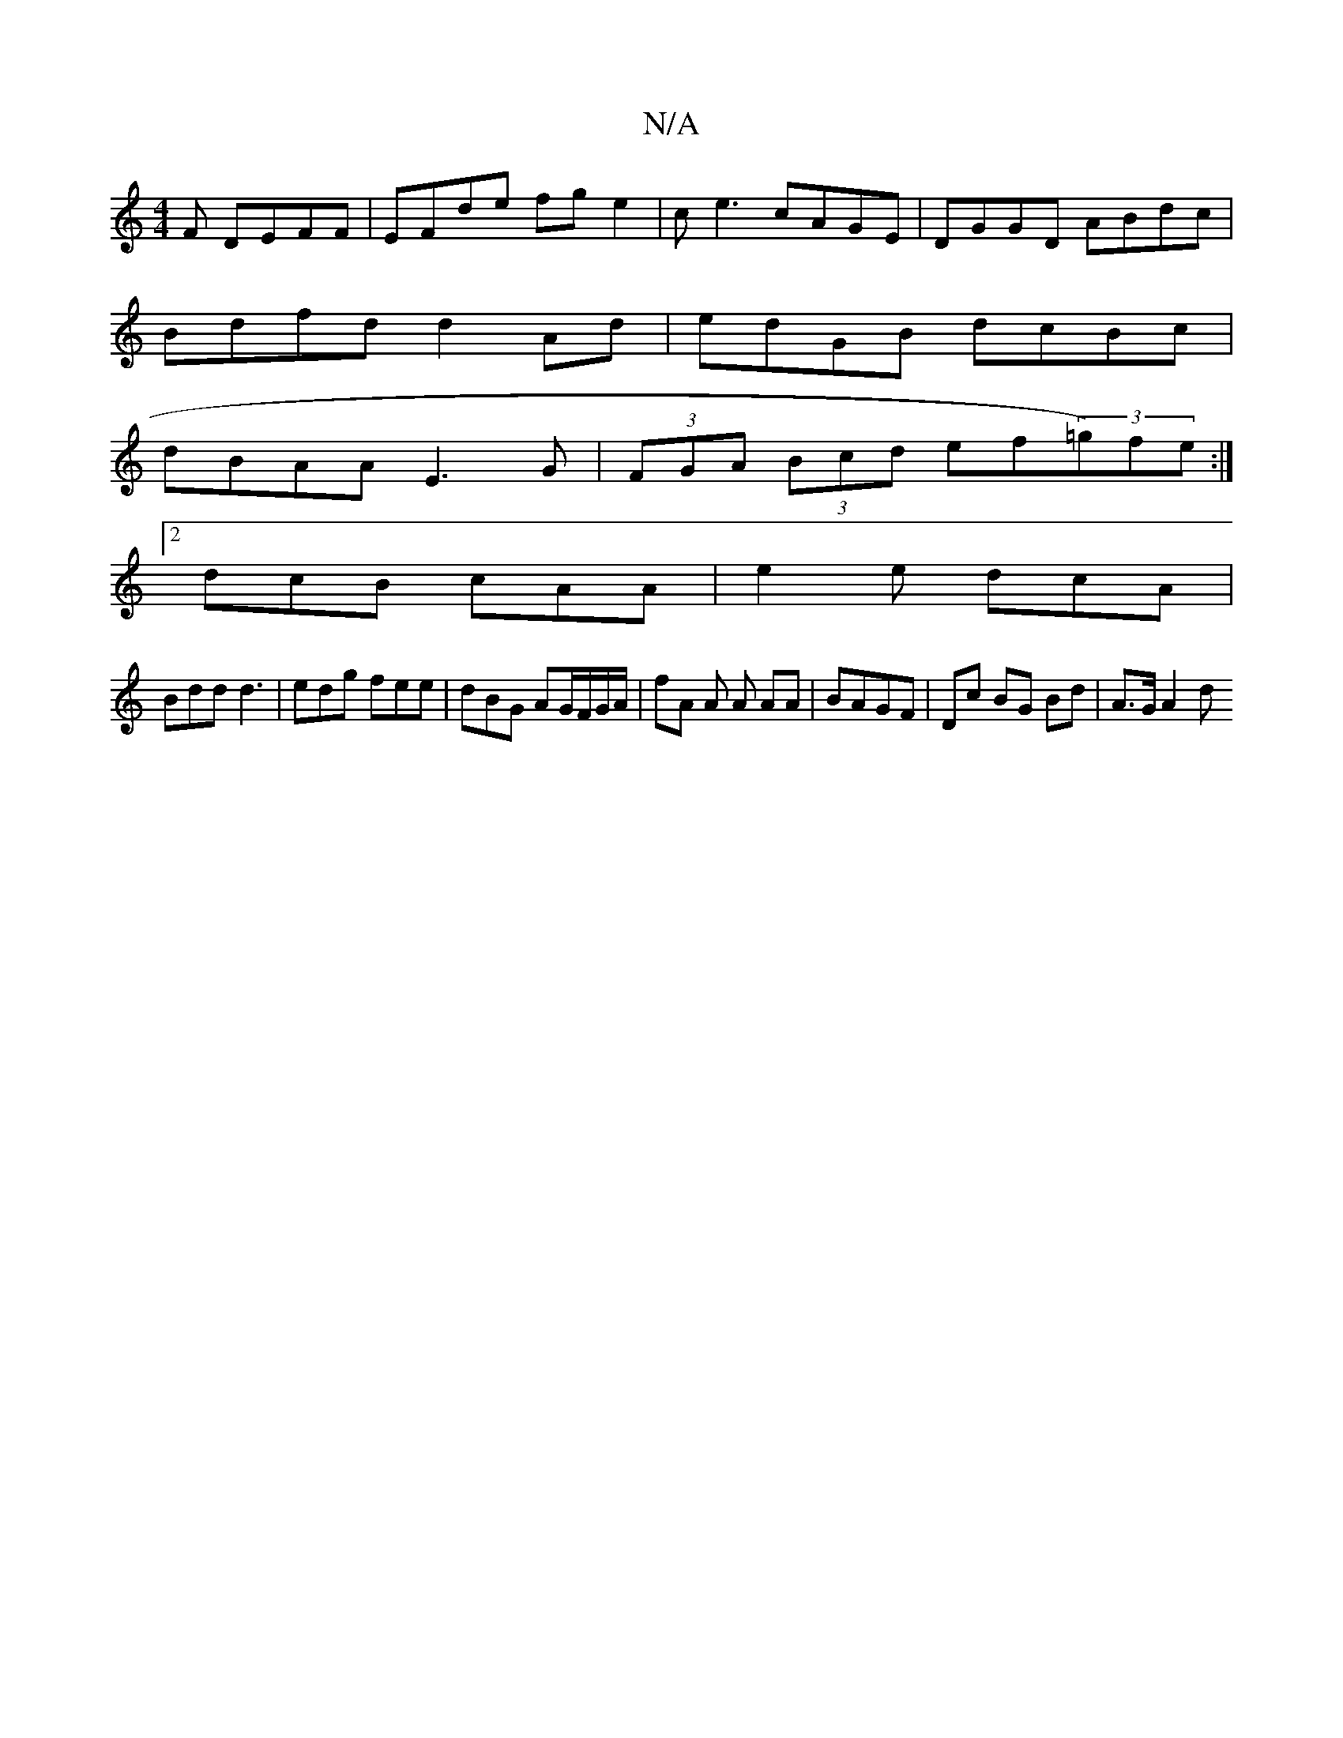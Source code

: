 X:1
T:N/A
M:4/4
R:N/A
K:Cmajor
F DEFF | EFde fg e2 | ce3 cAGE | DGGD ABdc |
Bdfd d2 Ad | edGB dcBc |
dBAA E3G | (3FGA (3Bcd ef(3=g)fe :|
[2 dcB cAA | e2e dcA|
Bdd d3| edg fee | dBG AG/F/G/A/ | fA A A AA | BAGF | Dc BG Bd | A>G A2 d
